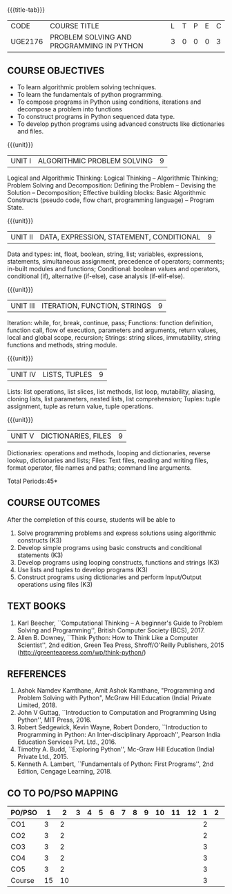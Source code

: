 * 
:properties:
:author: R S Milton, P Mirunalini, H Shahul Hamead
:date: 27 March 2021
:end:

#+startup: showall
{{{title-tab}}}
| CODE    | COURSE TITLE                              | L | T | P | E | C |
| UGE2176 | PROBLEM SOLVING AND PROGRAMMING IN PYTHON | 3 | 0 | 0 | 0 | 3 |
		
** R2021 CHANGES :noexport:
1. The knowledge level of unit1 was modified from K2 to K3
2. Unit1 was reordered
3. Reference book was added  for the unit1

** COURSE OBJECTIVES
   - To learn algorithmic problem solving techniques.
   - To learn the fundamentals of python programming.
   - To compose programs in Python using conditions, iterations and decompose a problem into functions
   - To construct programs in Python sequenced data type.
   - To develop python programs using advanced constructs like dictionaries and files. 

{{{unit}}}
| UNIT I | ALGORITHMIC PROBLEM SOLVING  | 9 |
Logical and Algorithmic Thinking: Logical Thinking -- Algorithmic
Thinking; Problem Solving and Decomposition: Defining the Problem --
Devising the Solution -- Decomposition; Effective building blocks:
Basic Algorithmic Constructs (pseudo code, flow chart, programming
language) -- Program State.

{{{unit}}}
| UNIT II | DATA, EXPRESSION, STATEMENT, CONDITIONAL | 9 |
Data and types: int, float, boolean, string, list; variables,
expressions, statements, simultaneous assignment, precedence of
operators; comments; in-built modules and functions; Conditional:
boolean values and operators, conditional (if), alternative (if-else),
case analysis (if-elif-else).

{{{unit}}}
| UNIT III | ITERATION, FUNCTION, STRINGS | 9 |
Iteration: while, for, break, continue, pass; Functions: function
definition, function call, flow of execution, parameters and
arguments, return values, local and global scope, recursion; Strings:
string slices, immutability, string functions and methods, string
module.

{{{unit}}}
| UNIT IV | LISTS, TUPLES | 9 |
Lists: list operations, list slices, list methods, list loop,
mutability, aliasing, cloning lists, list parameters, nested lists,
list comprehension; Tuples: tuple assignment, tuple as return value,
tuple operations.

{{{unit}}}
| UNIT V | DICTIONARIES, FILES | 9 |
Dictionaries: operations and methods, looping and dictionaries,
reverse lookup, dictionaries and lists; Files: Text files, reading and
writing files, format operator, file names and paths; command line
arguments.

\hfill *Total Periods:45*

** COURSE OUTCOMES
After the completion of this course, students will be able to
1. Solve programming problems and express solutions using algorithmic constructs (K3)
2. Develop simple programs using basic constructs and conditional statements (K3)
3. Develop programs using  looping constructs, functions and strings (K3)
4. Use lists and tuples to develop programs (K3)
5. Construct programs using dictionaries and perform Input/Output operations using files (K3)

  
** TEXT BOOKS
1. Karl Beecher, ``Computational Thinking -- A beginner's Guide to
   Problem Solving and Programming'', British Computer Society
   (BCS), 2017.
2. Allen B. Downey, ``Think Python: How to Think Like a Computer
   Scientist'', 2nd edition, Green Tea Press, Shroff/O'Reilly
   Publishers, 2015 (http://greenteapress.com/wp/think-python/)
   

** REFERENCES
1. Ashok Namdev Kamthane, Amit Ashok Kamthane, "Programming and
   Problem Solving with Python", McGraw Hill Education (India) Private
   Limited, 2018.
2. John V Guttag, ``Introduction to Computation and Programming Using
   Python'', MIT Press, 2016.
3. Robert Sedgewick, Kevin Wayne, Robert Dondero, ``Introduction to
   Programming in Python: An Inter-disciplinary Approach'', Pearson
   India Education Services Pvt. Ltd., 2016.
4. Timothy A. Budd, ``Exploring Python'', Mc-Graw Hill Education
   (India) Private Ltd., 2015.
5. Kenneth A. Lambert, ``Fundamentals of Python: First Programs'', 2nd
   Edition, Cengage Learning, 2018.

** CO TO PO/PSO MAPPING
| PO/PSO | 1 | 2 | 3 | 4 | 5 | 6 | 7 | 8 | 9 | 10 | 11 | 12 | 1 | 2 | 3 |
|--------+---+---+---+---+---+---+---+---+---+----+----+----+---+---+---|
| CO1    | 3 |  2 |   |    |   |   |   |   |   |   |   |     | 2 |   |  |
| CO2    | 3 |  2 |   |    |   |   |   |   |   |   |   |     | 2 |   |  |
| CO3    | 3 |  2 |   |    |   |   |   |   |   |   |   |     | 3 |   |  |
| CO4    | 3 |  2 |   |    |   |   |   |   |   |   |   |     | 3 |   |  |
| CO5    | 3 |  2 |   |    |   |   |   |   |   |   |   |     | 3 |   |  |
|--------+---+---+---+---+---+---+---+---+---+----+----+----+---+---+---|
| Course | 15 | 10 |   |   |   |   |    |   |   |   |   |   | 3 |  |    |

# | Score | 3 | 2 |    |   |   |   |    |   |   |   |   |   | 13 |  |  |

